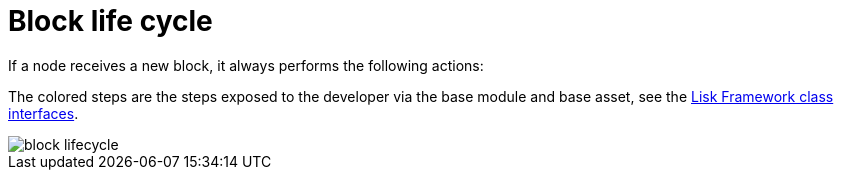 = Block life cycle
:docs_sdk: lisk-sdk::
:url_references_framework: {docs_sdk}references/framework-class-interfaces.adoc
:url_references_framework_basemodule: {url_references_framework}#the-basemodule

If a node receives a new block, it always performs the following actions:

The colored steps are the steps exposed to the developer via the base module and base asset, see the xref:{url_references_framework_basemodule}[Lisk Framework class interfaces].

image::intro/block-lifecycle.png[]